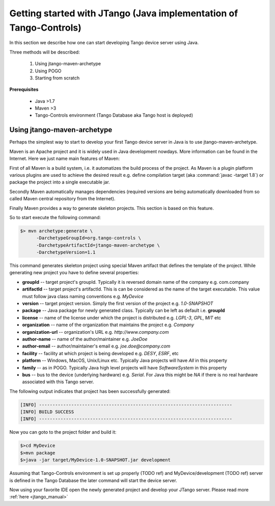 .. _getting_started_with_jtango:

Getting started with JTango (Java implementation of Tango-Controls)
-------------------------------------------------------------------

In this section we describe how one can start developing Tango device server using Java.

Three methods will be described:

  1. Using jtango-maven-archetype
  2. Using POGO
  3. Starting from scratch

**Prerequisites**

  - Java >1.7
  - Maven >3
  - Tango-Controls environment (Tango Database aka Tango host is deployed)

Using jtango-maven-archetype
============================

Perhaps the simplest way to start to develop your first Tango device server in Java is to use jtango-maven-archetype.

Maven is an Apache project and it is widely used in Java development nowdays. More information can be found in the Internet. Here we just name main features of Maven:

First of all Maven is a build system, i.e. it automatizes the build process of the project. As Maven is a plugin platform various plugins are used to achieve the desired result e.g. define compilation target (aka :command:`javac -target 1.8`) or package the project into a single executable jar.

Secondly Maven automatically manages dependencies (required versions are being automatically downloaded from so called Maven central repository from the Internet).

Finally Maven provides a way to generate skeleton projects. This section is based on this feature.

So to start execute the following command:

.. code-block:: console

   $> mvn archetype:generate \
         -DarchetypeGroupId=org.tango-controls \
         -DarchetypeArtifactId=jtango-maven-archetype \
         -DarchetypeVersion=1.1

This command generates skeleton project using special Maven artifact that defines the template of the project. While generating new project you have to define several properties:

- **groupId** -- target project's groupId. Typically it is reversed domain name of the company e.g. com.company
- **artifactId** -- target project's artifactId. This is can be considered as the name of the target executable. This value must follow java class naming conventions e.g. *MyDevice*
- **version** -- target project version. Simply the first version of the project e.g. *1.0-SNAPSHOT*
- **package** -- Java package for newly generated class. Typically can be left as default i.e. **groupId**
- **license** -- name of the license under which the project is distributed e.g. *LGPL-3*, *GPL*, *MIT* etc
- **organization** -- name of the organization that maintains the project e.g. *Company*
- **organization-url** -- organization's URL e.g. *http://www.company.com*
- **author-name** -- name of the author/maintainer e.g. *JoeDoe*
- **author-email** -- author/maintainer's email e.g. *joe.doe@company.com*
- **facility** -- facility at which project is being developed e.g. *DESY*, *ESRF*, etc
- **platform** -- Windows, MacOS, Unix/Linux etc. Typically Java projects will have *All* in this property
- **family** -- as in POGO. Typically Java high level projects will have *SoftwareSystem* in this property
- **bus** -- bus to the device (underlying hardware) e.g. *Serial*. For Java this might be *NA* if there is no real hardware associated with this Tango server.

The following output indicates that project has been successfully generated:

.. code-block:: console

  [INFO] ------------------------------------------------------------------------
  [INFO] BUILD SUCCESS
  [INFO] ------------------------------------------------------------------------

Now you can goto to the project folder and build it:

.. code-block:: console

  $>cd MyDevice
  $>mvn package
  $>java -jar target/MyDevice-1.0-SNAPSHOT.jar development

Assuming that Tango-Controls environment is set up properly (TODO ref) and MyDevice/development (TODO ref) server is defined in the Tango Database the later command will start the device server.

Now using your favorite IDE open the newly generated project and develop your JTango server. Please read more :ref:`here  <jtango_manual>`